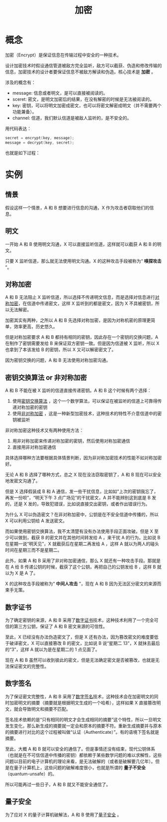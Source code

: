 :PROPERTIES:
:ID:       3074726d-e51d-438a-b6bc-c5bc26975a53
:END:
#+title: 加密

* 概念
加密（Encrypt）是保证信息在传输过程中安全的一种技术。

设计加密技术时假设通信管道被敌方完全监听，敌方可以截获、伪造和修改传输的信息，加密技术的设计者要保证信息不被敌方解读和伪造。核心技术是 *加密* 。

涉及的概念有：

- message: 信息或者明文，是可以直接被阅读的。
- sceret: 密文，是明文加密后的结果，在没有解密的时候是无法被阅读的。
- key: 密钥，可以将明文加密成密文，也可以将密文解密成明文（并不需要两个功能兼备）。
- channel: 信道，我们默认信道是被敌人监听的，是不安全的。

用代码表达：

#+begin_src c
  secret = encrypt(key, message);
  message = decrypt(key, secret);
#+end_src

也就是如下过程：

#+DOWNLOADED: screenshot @ 2024-03-26 14:32:37
[[file:img/2024-03-26_14-32-37_screenshot.png]]

* 实例
** 情景
假设这样一个情景，A 和 B 想要进行信息的沟通，X 作为攻击者窃取他们的信息。

** 明文
一开始 A 和 B 使用明文沟通，X 可以直接监听信道，这样就可以截获 A 和 B 的明文。

只要 X 监听信道，那么就无法使用明文沟通。X 的这种攻击手段被称为“ *嗅探攻击* ”。

** 对称加密
A 和 B 无法阻止 X 监听信道，所以选择不传递明文信息，而是选择对信息进行[[id:e14f21bc-7085-49a7-a6f1-61e9f03c4523][对称加密]]，在信道中传递密文，这样 X 监听到的都是密文，因为 X 不具被密钥，所以无法解密。

加密其实有两种，之所以 A 和 B 先选择对称加密，是因为对称机密的原理更简单，效率更高，历史悠久。

但是对称加密要求 A 和 B 都持有相同的密钥，因此存在一个密钥的交换问题，A 在制作了密钥需要发给 B 来保证双方密钥一致。但是因为信道被 X 监听，所以 X 也拿到了本该发给 B 的密钥，所以 X 又可以解密密文了。

因为密钥交换的问题，A 和 B 无法使用对称加密沟通。

** 密钥交换算法 or 非对称加密
A 和 B 不能在被 X 监听的信道直接传递密钥。A 和 B 这个时候有两个选择：

1. 使用[[id:c4754b41-aa9b-4600-9086-b4bf2bd751a3][密钥交换算法]] ，这个一个数学算法，可以保证在被监听的信道上可靠得传递对称加密的密钥
2. 使用[[id:0f7e3160-d9b1-4ae7-a0d3-5edfa0c5ef76][非对称加密]] ，这是一种新型加密技术，这种技术的特性不介意信道中的密钥被监听

非对称加密这种技术又有两种使用方法：

1. 用非对称加密来传递对称加密的密钥，然后使用对称加密通信
2. 直接用非对称加密通信

具体选择哪种方法要根据具体情景判断，因为非对称加密技术的性能不如对称加密好。

无论 A 和 B 选择了哪种方式，总之 X 现在没法窃取密钥了，A 和 B 现在可以安全地发密文沟通了。

但是 X 选择假装成 B 和 A 通信，发一些干扰信息，比如如“上次的密钥我忘了，再发一份呗”，“明天下午 3 点广场见”的干扰密文，A 并不能辨别这到底是 B 发的，还是 X 发的，导致犯错误，比如说直接交出密钥，或者作出错误行为。

为什么 X 可以伪造密文？在非对称加密中，公钥是在不安全信道中传播的，所以 X 可以利用公钥给 A 发送密文。

而如果使用密钥交换算法，我不太清楚有没有办法使用手段正面攻破。但是 X 至少可以做到，截获 B 的密文并在其他时间转发给 A ，来干扰 A 的行为。比如说 B 在星期一说“明天见”，X 就截获后在星期二再发给 A ，这样 A 就以为两人的碰头时间在星期三而不是星期二。

此外，如果 A 和 B 采用了非对称加密通信，那么 X 就还有一种攻击手段。那就是在 A 给 B 传递公钥的时候，截获了这个公钥，再把自己的公钥发给 B ，这样 B 就以为 X 是 A 了。

X 的这种攻击手段被称为“ *中间人攻击* ”，现在 A 和 B 因为无法区分密文的来源而束手无策。

** 数字证书
为了确定密钥的来源，A 和 B 采用了[[id:e5e4091c-4689-436c-a8f8-c764c1efaba5][数字证书]]技术，这种技术利用了一个完全可信的第三方公钥，保证了 A 和 B 密文来源的可信性。

至此，X 已经没有办法伪造密文了，但是 X 还有办法，因为篡改密文的难度要低于破译密文，X 可以直接篡改 B 的密文，比如说 B 说“星期二 13”，X 就抹去最后的“3”，这样 A 就以为是在星期二的 1 点见面了。

现在 A 和 B 虽然可以收到彼此的密文，但是无法确定密文是否被篡改，也就是无法保证密文的完整性。

** 数字签名
为了保证密文完整性，A 和 B 采用了[[id:41571ac8-c055-4744-a67e-39a044622828][数字签名]]技术，这种技术会在加密明文的同时加密明文的摘要（摘要就是根据明文生成的一个哈希），这样如果 X 直接篡改明文，就会导致明文和摘要不匹配。

签名技术依赖的是“只有相同的明文才会生成相同的摘要”这个特性，所以一旦明文发生变化，那么新生成的摘要就一定会和原本的摘要不符。重新生成摘要并与原本的摘要进行对比的这个过程被叫做“认证（Authenticate）”。有的语境下签名就是摘要。

至此，大概 A 和 B 就可以安全的通信了。但是事情还没有结束，现代公钥体系（也就是在不可信信道中传播的密钥）都依赖于某些数学问题的难以求解性，这些问题以目前的电子计算机的理论来看，是无法破解的（或者是破解要几亿年）。但是在量子计算机上，这些问题的破解难度很小，也就是所谓的 *量子不安全* （quantum-unsafe）的。

所以可能再过一些日子，A 和 B 就又不能安全通信了。

** 量子安全
为了应对 X 的量子计算机破解法，A 和 B 使用了[[id:bf65898e-6698-4690-9103-58503a6c70f8][量子安全]] 。
